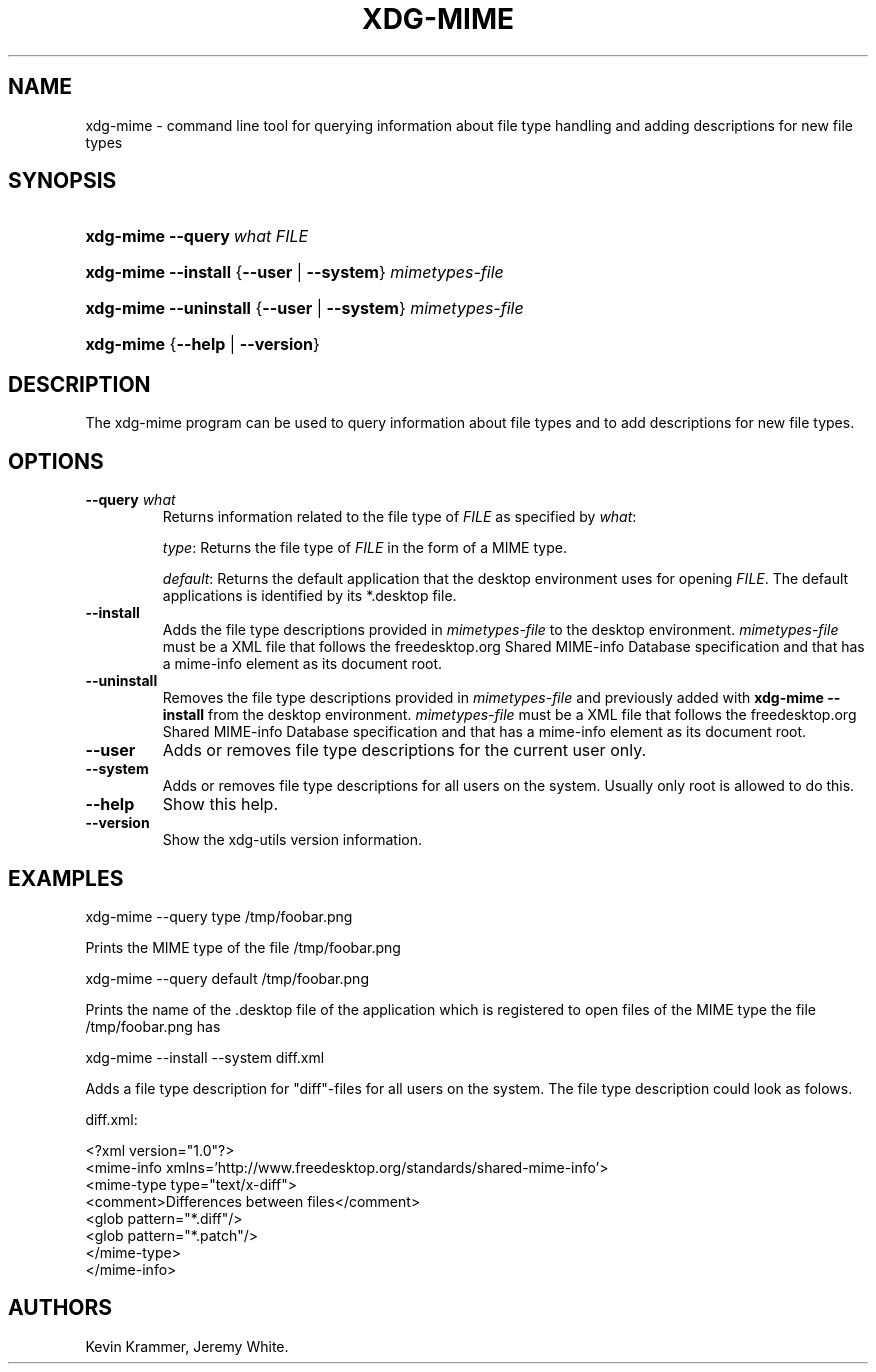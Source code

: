 .\"Generated by db2man.xsl. Don't modify this, modify the source.
.de Sh \" Subsection
.br
.if t .Sp
.ne 5
.PP
\fB\\$1\fR
.PP
..
.de Sp \" Vertical space (when we can't use .PP)
.if t .sp .5v
.if n .sp
..
.de Ip \" List item
.br
.ie \\n(.$>=3 .ne \\$3
.el .ne 3
.IP "\\$1" \\$2
..
.TH "XDG-MIME" 1 "" "" "xdg-mime Manual"
.SH NAME
xdg-mime \- command line tool for querying information about file type handling and adding descriptions for new file types
.SH "SYNOPSIS"
.ad l
.hy 0
.HP 9
\fBxdg\-mime\fR \fB\-\-query\ \fIwhat\fR\fR \fIFILE\fR
.ad
.hy
.ad l
.hy 0
.HP 9
\fBxdg\-mime\fR \fB\-\-install\fR {\fB\fB\-\-user\fR\fR | \fB\fB\-\-system\fR\fR} \fImimetypes\-file\fR
.ad
.hy
.ad l
.hy 0
.HP 9
\fBxdg\-mime\fR \fB\-\-uninstall\fR {\fB\fB\-\-user\fR\fR | \fB\fB\-\-system\fR\fR} \fImimetypes\-file\fR
.ad
.hy
.ad l
.hy 0
.HP 9
\fBxdg\-mime\fR {\fB\fB\-\-help\fR\fR | \fB\fB\-\-version\fR\fR}
.ad
.hy

.SH "DESCRIPTION"

.PP
The xdg\-mime program can be used to query information about file types and to add descriptions for new file types\&.

.SH "OPTIONS"

.TP
\fB\-\-query\fR \fIwhat\fR
Returns information related to the file type of \fIFILE\fR as specified by \fIwhat\fR:

\fItype\fR: Returns the file type of \fIFILE\fR in the form of a MIME type\&.

\fIdefault\fR: Returns the default application that the desktop environment uses for opening \fIFILE\fR\&. The default applications is identified by its *\&.desktop file\&.

.TP
\fB\-\-install\fR
Adds the file type descriptions provided in \fImimetypes\-file\fR to the desktop environment\&. \fImimetypes\-file\fR must be a XML file that follows the freedesktop\&.org Shared MIME\-info Database specification and that has a mime\-info element as its document root\&.

.TP
\fB\-\-uninstall\fR
Removes the file type descriptions provided in \fImimetypes\-file\fR and previously added with \fBxdg\-mime \-\-install\fR from the desktop environment\&. \fImimetypes\-file\fR must be a XML file that follows the freedesktop\&.org Shared MIME\-info Database specification and that has a mime\-info element as its document root\&.

.TP
\fB\-\-user\fR
Adds or removes file type descriptions for the current user only\&.

.TP
\fB\-\-system\fR
Adds or removes file type descriptions for all users on the system\&. Usually only root is allowed to do this\&.

.TP
\fB\-\-help\fR
Show this help\&.

.TP
\fB\-\-version\fR
Show the xdg\-utils version information\&.

.SH "EXAMPLES"

.PP
 

.nf

xdg\-mime \-\-query type /tmp/foobar\&.png

.fi
 Prints the MIME type of the file /tmp/foobar\&.png

.PP
 

.nf

xdg\-mime \-\-query default /tmp/foobar\&.png

.fi
 Prints the name of the \&.desktop file of the application which is registered to open files of the MIME type the file /tmp/foobar\&.png has

.PP
 

.nf

xdg\-mime \-\-install \-\-system diff\&.xml

.fi
 Adds a file type description for "diff"\-files for all users on the system\&. The file type description could look as folows\&. 

.nf

diff\&.xml:

<?xml version="1\&.0"?>
<mime\-info xmlns='http://www\&.freedesktop\&.org/standards/shared\-mime\-info'>
  <mime\-type type="text/x\-diff">
    <comment>Differences between files</comment>
    <glob pattern="*\&.diff"/>
    <glob pattern="*\&.patch"/>
  </mime\-type>
</mime\-info>

.fi
 

.SH AUTHORS
Kevin Krammer, Jeremy White.
